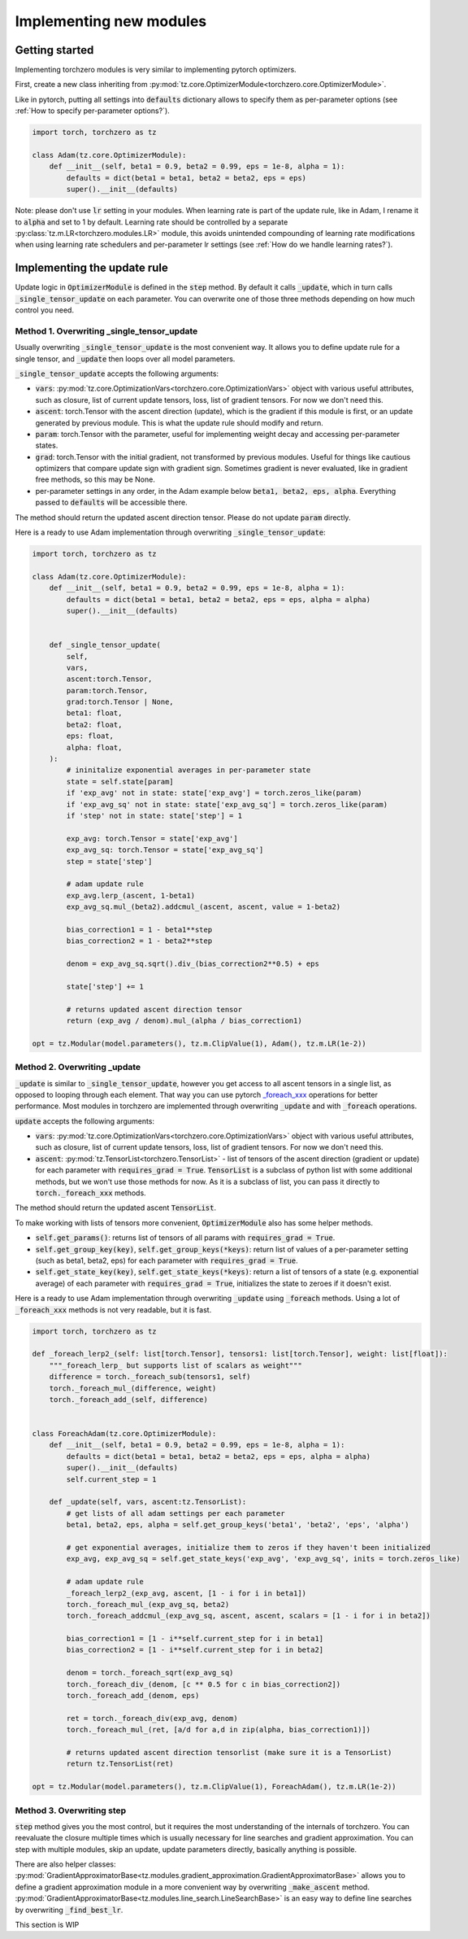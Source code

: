 Implementing new modules
############################

Getting started
================================
Implementing torchzero modules is very similar to implementing pytorch optimizers.

First, create a new class inheriting from :py:mod:`tz.core.OptimizerModule<torchzero.core.OptimizerModule>`.

Like in pytorch, putting all settings into :code:`defaults` dictionary allows to specify them as per-parameter options (see :ref:`How to specify per-parameter options?`).

.. code:: python

    import torch, torchzero as tz

    class Adam(tz.core.OptimizerModule):
        def __init__(self, beta1 = 0.9, beta2 = 0.99, eps = 1e-8, alpha = 1):
            defaults = dict(beta1 = beta1, beta2 = beta2, eps = eps)
            super().__init__(defaults)


Note: please don't use :code:`lr` setting in your modules. When learning rate is part of the update rule, like in Adam, I rename it to :code:`alpha` and set to 1 by default. Learning rate should be controlled by a separate :py:class:`tz.m.LR<torchzero.modules.LR>` module, this avoids unintended compounding of learning rate modifications when using learning rate schedulers and per-parameter lr settings (see :ref:`How do we handle learning rates?`).

Implementing the update rule
=============================
Update logic in :code:`OptimizerModule` is defined in the :code:`step` method. By default it calls :code:`_update`, which in turn calls :code:`_single_tensor_update` on each parameter. You can overwrite one of those three methods depending on how much control you need.

Method 1. Overwriting _single_tensor_update
+++++++++++++++++++++++++++++++++++++++++++++

Usually overwriting :code:`_single_tensor_update` is the most convenient way. It allows you to define update rule for a single tensor, and :code:`_update` then loops over all model parameters.

:code:`_single_tensor_update` accepts the following arguments:

* :code:`vars`: :py:mod:`tz.core.OptimizationVars<torchzero.core.OptimizationVars>` object with various useful attributes, such as closure, list of current update tensors, loss, list of gradient tensors. For now we don't need this.
* :code:`ascent`: torch.Tensor with the ascent direction (update), which is the gradient if this module is first, or an update generated by previous module. This is what the update rule should modify and return.
* :code:`param`: torch.Tensor with the parameter, useful for implementing weight decay and accessing per-parameter states.
* :code:`grad`: torch.Tensor with the initial gradient, not transformed by previous modules. Useful for things like cautious optimizers that compare update sign with gradient sign. Sometimes gradient is never evaluated, like in gradient free methods, so this may be None.
* per-parameter settings in any order, in the Adam example below :code:`beta1, beta2, eps, alpha`. Everything passed to :code:`defaults` will be accessible there.

The method should return the updated ascent direction tensor. Please do not update :code:`param` directly.

Here is a ready to use Adam implementation through overwriting :code:`_single_tensor_update`:

.. code:: python

    import torch, torchzero as tz

    class Adam(tz.core.OptimizerModule):
        def __init__(self, beta1 = 0.9, beta2 = 0.99, eps = 1e-8, alpha = 1):
            defaults = dict(beta1 = beta1, beta2 = beta2, eps = eps, alpha = alpha)
            super().__init__(defaults)


        def _single_tensor_update(
            self,
            vars,
            ascent:torch.Tensor,
            param:torch.Tensor,
            grad:torch.Tensor | None,
            beta1: float,
            beta2: float,
            eps: float,
            alpha: float,
        ):
            # ininitalize exponential averages in per-parameter state
            state = self.state[param]
            if 'exp_avg' not in state: state['exp_avg'] = torch.zeros_like(param)
            if 'exp_avg_sq' not in state: state['exp_avg_sq'] = torch.zeros_like(param)
            if 'step' not in state: state['step'] = 1

            exp_avg: torch.Tensor = state['exp_avg']
            exp_avg_sq: torch.Tensor = state['exp_avg_sq']
            step = state['step']

            # adam update rule
            exp_avg.lerp_(ascent, 1-beta1)
            exp_avg_sq.mul_(beta2).addcmul_(ascent, ascent, value = 1-beta2)

            bias_correction1 = 1 - beta1**step
            bias_correction2 = 1 - beta2**step

            denom = exp_avg_sq.sqrt().div_(bias_correction2**0.5) + eps

            state['step'] += 1

            # returns updated ascent direction tensor
            return (exp_avg / denom).mul_(alpha / bias_correction1)

    opt = tz.Modular(model.parameters(), tz.m.ClipValue(1), Adam(), tz.m.LR(1e-2))


Method 2. Overwriting _update
+++++++++++++++++++++++++++++++++++++++++++++
:code:`_update` is similar to :code:`_single_tensor_update`, however you get access to all ascent tensors in a single list, as opposed to looping through each element. That way you can use pytorch `_foreach_xxx <https://pytorch.org/docs/stable/torch.html#foreach-operations>`_ operations for better performance. Most modules in torchzero are implemented through overwriting :code:`_update` and with :code:`_foreach` operations.

:code:`update` accepts the following arguments:

* :code:`vars`: :py:mod:`tz.core.OptimizationVars<torchzero.core.OptimizationVars>` object with various useful attributes, such as closure, list of current update tensors, loss, list of gradient tensors. For now we don't need this.
* :code:`ascent`: :py:mod:`tz.TensorList<torchzero.TensorList>` - list of tensors of the ascent direction (gradient or update) for each parameter with :code:`requires_grad = True`. :code:`TensorList` is a subclass of python list with some additional methods, but we won't use those methods for now. As it is a subclass of list, you can pass it directly to :code:`torch._foreach_xxx` methods.

The method should return the updated ascent :code:`TensorList`.

To make working with lists of tensors more convenient, :code:`OptimizerModule` also has some helper methods.

* :code:`self.get_params()`: returns list of tensors of all params with :code:`requires_grad = True`.
* :code:`self.get_group_key(key)`, :code:`self.get_group_keys(*keys)`: return list of values of a per-parameter setting (such as beta1, beta2, eps) for each parameter with :code:`requires_grad = True`.
* :code:`self.get_state_key(key)`, :code:`self.get_state_keys(*keys)`: return a list of tensors of a state (e.g. exponential average) of each parameter with :code:`requires_grad = True`, initializes the state to zeroes if it doesn't exist.

Here is a ready to use Adam implementation through overwriting :code:`_update` using :code:`_foreach` methods. Using a lot of :code:`_foreach_xxx` methods is not very readable, but it is fast.

.. code:: python

    import torch, torchzero as tz

    def _foreach_lerp2_(self: list[torch.Tensor], tensors1: list[torch.Tensor], weight: list[float]):
        """_foreach_lerp_ but supports list of scalars as weight"""
        difference = torch._foreach_sub(tensors1, self)
        torch._foreach_mul_(difference, weight)
        torch._foreach_add_(self, difference)


    class ForeachAdam(tz.core.OptimizerModule):
        def __init__(self, beta1 = 0.9, beta2 = 0.99, eps = 1e-8, alpha = 1):
            defaults = dict(beta1 = beta1, beta2 = beta2, eps = eps, alpha = alpha)
            super().__init__(defaults)
            self.current_step = 1

        def _update(self, vars, ascent:tz.TensorList):
            # get lists of all adam settings per each parameter
            beta1, beta2, eps, alpha = self.get_group_keys('beta1', 'beta2', 'eps', 'alpha')

            # get exponential averages, initialize them to zeros if they haven't been initialized
            exp_avg, exp_avg_sq = self.get_state_keys('exp_avg', 'exp_avg_sq', inits = torch.zeros_like)

            # adam update rule
            _foreach_lerp2_(exp_avg, ascent, [1 - i for i in beta1])
            torch._foreach_mul_(exp_avg_sq, beta2)
            torch._foreach_addcmul_(exp_avg_sq, ascent, ascent, scalars = [1 - i for i in beta2])

            bias_correction1 = [1 - i**self.current_step for i in beta1]
            bias_correction2 = [1 - i**self.current_step for i in beta2]

            denom = torch._foreach_sqrt(exp_avg_sq)
            torch._foreach_div_(denom, [c ** 0.5 for c in bias_correction2])
            torch._foreach_add_(denom, eps)

            ret = torch._foreach_div(exp_avg, denom)
            torch._foreach_mul_(ret, [a/d for a,d in zip(alpha, bias_correction1)])

            # returns updated ascent direction tensorlist (make sure it is a TensorList)
            return tz.TensorList(ret)

    opt = tz.Modular(model.parameters(), tz.m.ClipValue(1), ForeachAdam(), tz.m.LR(1e-2))


Method 3. Overwriting step
+++++++++++++++++++++++++++++++++++++++++++++
:code:`step` method gives you the most control, but it requires the most understanding of the internals of torchzero. You can reevaluate the closure multiple times which is usually necessary for line searches and gradient approximation. You can step with multiple modules, skip an update, update parameters directly, basically anything is possible.

There are also helper classes: :py:mod:`GradientApproximatorBase<tz.modules.gradient_approximation.GradientApproximatorBase>` allows you to define a gradient approximation module in a more convenient way by overwriting :code:`_make_ascent` method. :py:mod:`GradientApproximatorBase<tz.modules.line_search.LineSearchBase>` is an easy way to define line searches by overwriting :code:`_find_best_lr`.

This section is WIP